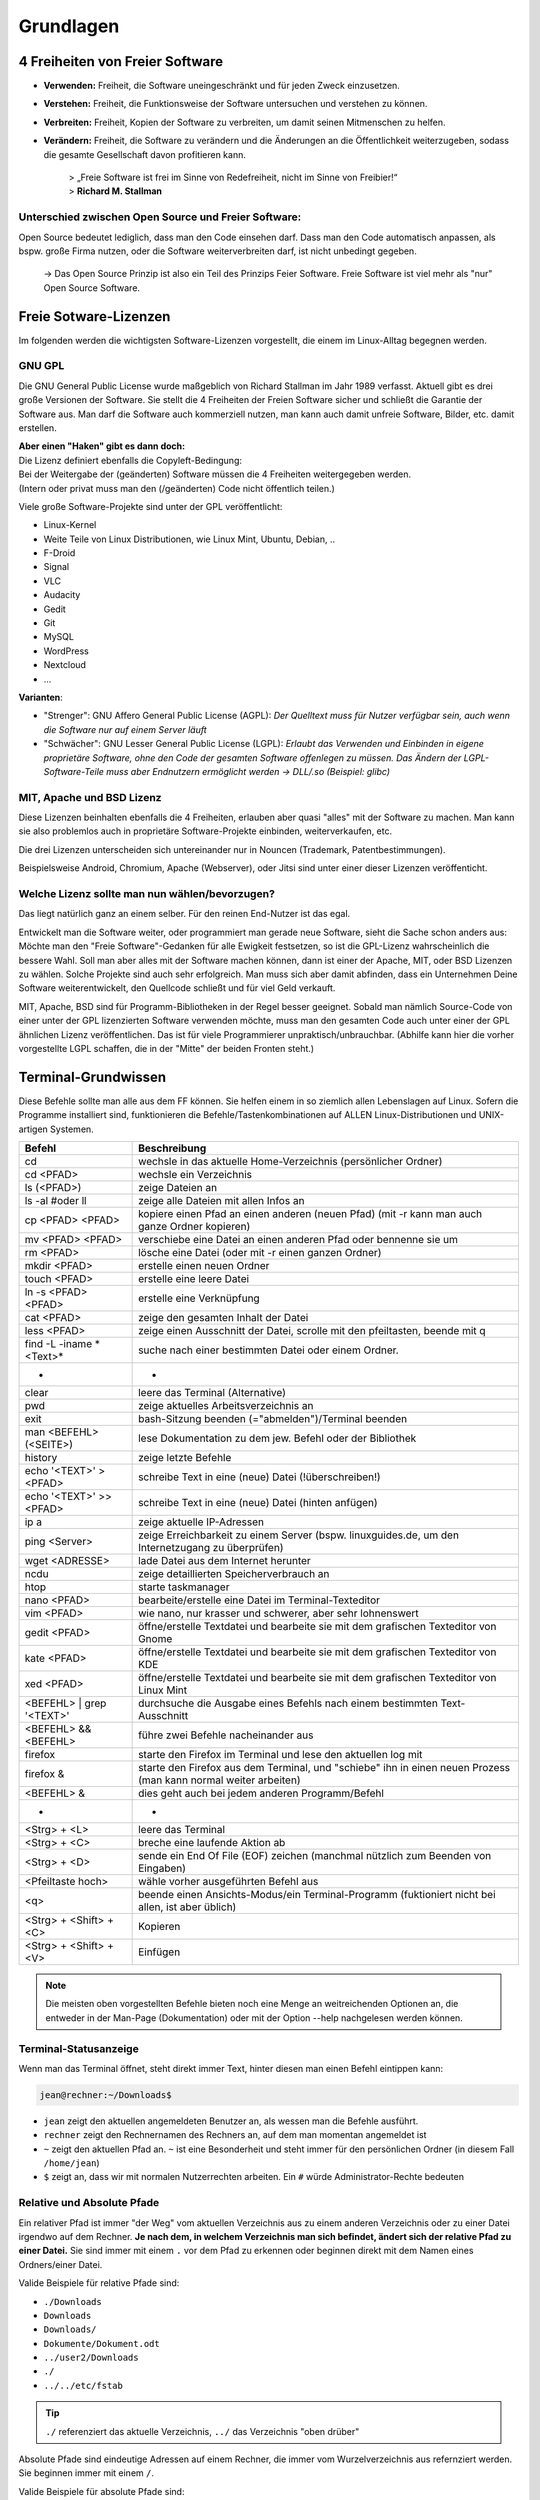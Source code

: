 Grundlagen
==========


4 Freiheiten von Freier Software
--------------------------------
- **Verwenden:** Freiheit, die Software uneingeschränkt und für jeden Zweck einzusetzen.
- **Verstehen:** Freiheit, die Funktionsweise der Software untersuchen und verstehen zu können.
- **Verbreiten:** Freiheit, Kopien der Software zu verbreiten, um damit seinen Mitmenschen zu helfen.
- **Verändern:** Freiheit, die Software zu verändern und die Änderungen an die Öffentlichkeit weiterzugeben, sodass die gesamte Gesellschaft davon profitieren kann. 


      | > „Freie Software ist frei im Sinne von Redefreiheit, nicht im Sinne von Freibier!“ 
      | > **Richard M. Stallman**


Unterschied zwischen Open Source und Freier Software:
^^^^^^^^^^^^^^^^^^^^^^^^^^^^^^^^^^^^^^^^^^^^^^^^^^^^^
Open Source bedeutet lediglich, dass man den Code einsehen darf.
Dass man den Code automatisch anpassen, als bspw. große Firma nutzen, oder die Software weiterverbreiten darf, ist nicht unbedingt gegeben.

      -> Das Open Source Prinzip ist also ein Teil des Prinzips Feier Software. Freie Software ist viel mehr als "nur" Open Source Software.



Freie Sotware-Lizenzen
----------------------
Im folgenden werden die wichtigsten Software-Lizenzen vorgestellt, die einem im Linux-Alltag begegnen werden.

GNU GPL
^^^^^^^
Die GNU General Public License wurde maßgeblich von Richard Stallman im Jahr 1989 verfasst. Aktuell gibt es drei große Versionen der Software.
Sie stellt die 4 Freiheiten der Freien Software sicher und schließt die Garantie der Software aus.
Man darf die Software auch kommerziell nutzen, man kann auch damit unfreie Software, Bilder, etc. damit erstellen.

| **Aber einen "Haken" gibt es dann doch:**
| Die Lizenz definiert ebenfalls die Copyleft-Bedingung: 
| Bei der Weitergabe der (geänderten) Software müssen die 4 Freiheiten weitergegeben werden. 
| (Intern oder privat muss man den (/geänderten) Code nicht öffentlich teilen.)

Viele große Software-Projekte sind unter der GPL veröffentlicht:

- Linux-Kernel
- Weite Teile von Linux Distributionen, wie Linux Mint, Ubuntu, Debian, ..
- F-Droid
- Signal
- VLC
- Audacity
- Gedit
- Git
- MySQL
- WordPress
- Nextcloud
- ...

**Varianten**:

- "Strenger": GNU Affero General Public License (AGPL): *Der Quelltext muss für Nutzer verfügbar sein, auch wenn die Software nur auf einem Server läuft*
- "Schwächer": GNU Lesser General Public License (LGPL): *Erlaubt das Verwenden und Einbinden in eigene proprietäre Software, ohne den Code der gesamten Software offenlegen zu müssen. Das Ändern der LGPL-Software-Teile muss aber Endnutzern ermöglicht werden -> DLL/.so (Beispiel: glibc)*

MIT, Apache und BSD Lizenz
^^^^^^^^^^^^^^^^^^^^^^^^^^
Diese Lizenzen beinhalten ebenfalls die 4 Freiheiten, erlauben aber quasi "alles" mit der Software zu machen.
Man kann sie also problemlos auch in proprietäre Software-Projekte einbinden, weiterverkaufen, etc.

Die drei Lizenzen unterscheiden sich untereinander nur in Nouncen (Trademark, Patentbestimmungen).

Beispielsweise Android, Chromium, Apache (Webserver), oder Jitsi sind unter einer dieser Lizenzen veröffenticht.

Welche Lizenz sollte man nun wählen/bevorzugen?
^^^^^^^^^^^^^^^^^^^^^^^^^^^^^^^^^^^^^^^^^^^^^^^
Das liegt natürlich ganz an einem selber. Für den reinen End-Nutzer ist das egal. 

Entwickelt man die Software weiter, oder programmiert man gerade neue Software, sieht die Sache schon anders aus:
Möchte man den "Freie Software"-Gedanken für alle Ewigkeit festsetzen, so ist die GPL-Lizenz wahrscheinlich die bessere Wahl.
Soll man aber alles mit der Software machen können, dann ist einer der Apache, MIT, oder BSD Lizenzen zu wählen. 
Solche Projekte sind auch sehr erfolgreich. Man muss sich aber damit abfinden, 
dass ein Unternehmen Deine Software weiterentwickelt, den Quellcode schließt und für viel Geld verkauft.

MIT, Apache, BSD sind für Programm-Bibliotheken in der Regel besser geeignet. 
Sobald man nämlich Source-Code von einer unter der GPL lizenzierten Software verwenden möchte, muss man den gesamten Code auch unter einer der GPL ähnlichen Lizenz veröffentlichen. 
Das ist für viele Programmierer unpraktisch/unbrauchbar. (Abhilfe kann hier die vorher vorgestellte LGPL schaffen, die in der "Mitte" der beiden Fronten steht.)


Terminal-Grundwissen
--------------------
Diese Befehle sollte man alle aus dem FF können. 
Sie helfen einem in so ziemlich allen Lebenslagen auf Linux.
Sofern die Programme installiert sind, funktionieren die Befehle/Tastenkombinationen auf ALLEN Linux-Distributionen und UNIX-artigen Systemen.

========================== ================================================================================================================
   **Befehl**                 **Beschreibung**
-------------------------- ----------------------------------------------------------------------------------------------------------------
cd                         wechsle in das aktuelle Home-Verzeichnis (persönlicher Ordner)
cd <PFAD>                  wechsle ein Verzeichnis
ls (<PFAD>)                zeige Dateien an
ls -al #oder ll            zeige alle Dateien mit allen Infos an
cp <PFAD> <PFAD>           kopiere einen Pfad an einen anderen (neuen Pfad)  (mit -r kann man auch ganze Ordner kopieren)
mv <PFAD> <PFAD>           verschiebe eine Datei an einen anderen Pfad oder bennenne sie um
rm <PFAD>                  lösche eine Datei (oder mit -r einen ganzen Ordner)
mkdir <PFAD>               erstelle einen neuen Ordner
touch <PFAD>               erstelle eine leere Datei
ln -s <PFAD> <PFAD>        erstelle eine Verknüpfung
cat <PFAD>                 zeige den gesamten Inhalt der Datei
less <PFAD>                zeige einen Ausschnitt der Datei, scrolle mit den pfeiltasten, beende mit q
find -L -iname \*<Text>\*  suche nach einer bestimmten Datei oder einem Ordner.
 -                          -
clear                      leere das Terminal (Alternative)
pwd                        zeige aktuelles Arbeitsverzeichnis an
exit                       bash-Sitzung beenden (="abmelden")/Terminal beenden
man <BEFEHL> (<SEITE>)     lese Dokumentation zu dem jew. Befehl oder der Bibliothek
history                    zeige letzte Befehle
echo '<TEXT>' > <PFAD>     schreibe Text in eine (neue) Datei (!überschreiben!)
echo '<TEXT>' >> <PFAD>    schreibe Text in eine (neue) Datei (hinten anfügen)
ip a                       zeige aktuelle IP-Adressen
ping <Server>              zeige Erreichbarkeit zu einem Server (bspw. linuxguides.de, um den Internetzugang zu überprüfen)
wget <ADRESSE>             lade Datei aus dem Internet herunter
ncdu                       zeige detaillierten Speicherverbrauch an 
htop                       starte taskmanager
nano <PFAD>                bearbeite/erstelle eine Datei im Terminal-Texteditor
vim <PFAD>                 wie nano, nur krasser und schwerer, aber sehr lohnenswert
gedit <PFAD>               öffne/erstelle Textdatei und bearbeite sie mit dem grafischen Texteditor von Gnome
kate <PFAD>                öffne/erstelle Textdatei und bearbeite sie mit dem grafischen Texteditor von KDE
xed <PFAD>                 öffne/erstelle Textdatei und bearbeite sie mit dem grafischen Texteditor von Linux Mint
<BEFEHL> | grep '<TEXT>'   durchsuche die Ausgabe eines Befehls nach einem bestimmten Text-Ausschnitt
<BEFEHL> && <BEFEHL>       führe zwei Befehle nacheinander aus
firefox                    starte den Firefox im Terminal und lese den aktuellen log mit
firefox &                  starte den Firefox aus dem Terminal, und "schiebe" ihn in einen neuen Prozess (man kann normal weiter arbeiten)
<BEFEHL> &                 dies geht auch bei jedem anderen Programm/Befehl
 -                          -
<Strg> + <L>               leere das Terminal
<Strg> + <C>               breche eine laufende Aktion ab
<Strg> + <D>               sende ein End Of File (EOF) zeichen (manchmal nützlich zum Beenden von Eingaben)
<Pfeiltaste hoch>          wähle vorher ausgeführten Befehl aus
<q>                        beende einen Ansichts-Modus/ein Terminal-Programm (fuktioniert nicht bei allen, ist aber üblich)
<Strg> + <Shift> + <C>     Kopieren
<Strg> + <Shift> + <V>     Einfügen
========================== ================================================================================================================

.. note:: 
   Die meisten oben vorgestellten Befehle bieten noch eine Menge an weitreichenden Optionen an, 
   die entweder in der Man-Page (Dokumentation) oder mit der Option --help nachgelesen werden können.

Terminal-Statusanzeige
^^^^^^^^^^^^^^^^^^^^^^
Wenn man das Terminal öffnet, steht direkt immer Text, hinter diesen man einen Befehl eintippen kann:

.. code-block:: console

   jean@rechner:~/Downloads$

- ``jean`` zeigt den aktuellen angemeldeten Benutzer an, als wessen man die Befehle ausführt.
- ``rechner`` zeigt den Rechnernamen des Rechners an, auf dem man momentan angemeldet ist
- ``~`` zeigt den aktuellen Pfad an. ``~`` ist eine Besonderheit und steht immer für den persönlichen Ordner (in diesem Fall ``/home/jean``)
- ``$`` zeigt an, dass wir mit normalen Nutzerrechten arbeiten. Ein ``#`` würde Administrator-Rechte bedeuten

Relative und Absolute Pfade
^^^^^^^^^^^^^^^^^^^^^^^^^^^
Ein relativer Pfad ist immer "der Weg" vom aktuellen Verzeichnis aus zu einem anderen Verzeichnis oder zu einer Datei irgendwo auf dem Rechner.
**Je nach dem, in welchem Verzeichnis man sich befindet, ändert sich der relative Pfad zu einer Datei.**
Sie sind immer mit einem ``.`` vor dem Pfad zu erkennen oder beginnen direkt mit dem Namen eines Ordners/einer Datei.

Valide Beispiele für relative Pfade sind:

- ``./Downloads``
- ``Downloads``
- ``Downloads/``
- ``Dokumente/Dokument.odt``
- ``../user2/Downloads``
- ``./``
- ``../../etc/fstab``

.. tip:: 
   ``./`` referenziert das aktuelle Verzeichnis, ``../`` das Verzeichnis "oben drüber"

Absolute Pfade sind eindeutige Adressen auf einem Rechner, die immer vom Wurzelverzeichnis aus refernziert werden. Sie beginnen immer mit einem ``/``.

Valide Beispiele für absolute Pfade sind:

- ``/home/jean/Downloads``
- ``/home/jean/Downloads/``
- ``/home/jean/Dokumente/Dokument.odt``
- ``/home/user2/Downloads/``
- ``/home/jean/``
- ``/etc/fstab``


Administrator-Rechte
^^^^^^^^^^^^^^^^^^^^
Administrator-Rechte kann man mit ``sudo`` vor einem Befehl bekommen.
Möchte man sich im Terminal als Administrator "anmelden" und alle weiteren Befehle mit dem Terminal ausführen, 
kann man das abhängig von der Distribution mit ``sudo -i``, ``su -`` oder ``su root`` erreichen.

Text-Editor vim
^^^^^^^^^^^^^^^
Es kann sehr hilfreich sein, Dateien direkt im Terminal zu bearbeiten. 
Alleine für vim kann man einen kompletten Kurs anbieten.
Die nachfolgende Tabelle soll die wichtigsten Befehle zeigen.

============================= ======================================================
 **Befehl**                   **Beschreibung**
----------------------------- ------------------------------------------------------
i                             Einfügen-Modus
Esc                           Kommando-Modus
:w (<DATEINAME>)              Speichern (unter)
:q                            Beenden
:wq                           Speichern & Beenden
:q!                           Beenden ohne zu Speichern
:set <ZEILEN-NUMMER>          Gehe zu Zeile
u                             Zurück/Rückgängig
<STRG> + <R>                    Vorwärts
/<SUCHWORT>                   Starte Suche
  n                           Springe zu nächstem Suchergebns
  N                           Springe zum letzten Suchergbnis
:%s/<SUCHE>/<ERSETZEN>        Suche und Ersetze alle Vorkommnisse
:%s/<SUCHE>/<ERSETZEN>/c      Suche und Ersetze (mit Fragen)
(<ZAHL>) yy                   Kopiere (eine gewisse Anzahl an) Zeilen
(<ZAHL>) dd                   Lösche (eine gewisse Anzahl an) Zeilen
p                             Einfügen
============================= ======================================================

.. tip:: 
   Für Dich zu kompliziert? Nutze nano, der ist viel einfacher.
   Mit <Strg> + <O> speichert man ab, mit <Strg> + <X> beendet man den Text-Editor.
